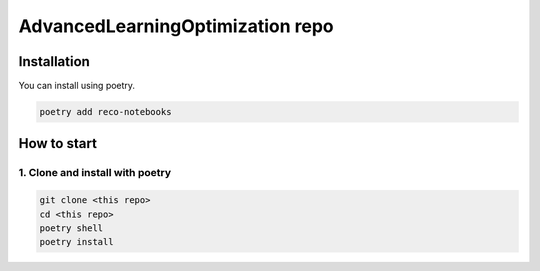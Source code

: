 ==================================
AdvancedLearningOptimization repo
==================================

Installation
============

You can install using poetry.

.. code:: sh

   poetry add reco-notebooks

How to start
============

1. Clone and install with poetry
---------------------------------

.. code:: sh

  git clone <this repo>
  cd <this repo>
  poetry shell
  poetry install
